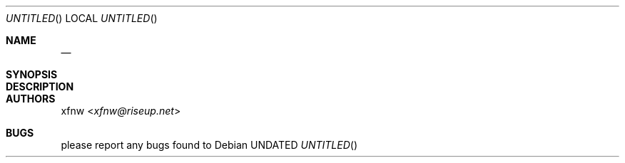 .Dd 
.Dt 
.Os
.
.Sh NAME
.Nm 
.Nd 
.
.Sh SYNOPSIS
.Nm
.
.Sh DESCRIPTION

.
.Sh AUTHORS
.An xfnw Aq Mt xfnw@riseup.net
.
.Sh BUGS
please report any bugs found to
.Lk 
